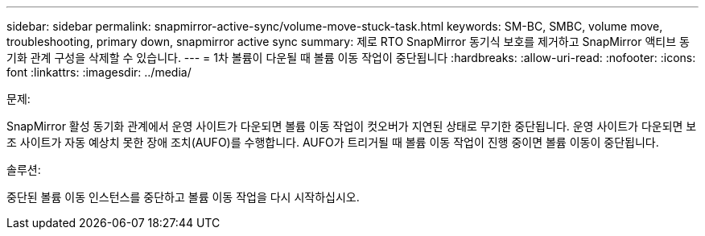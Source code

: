 ---
sidebar: sidebar 
permalink: snapmirror-active-sync/volume-move-stuck-task.html 
keywords: SM-BC, SMBC, volume move, troubleshooting, primary down, snapmirror active sync 
summary: 제로 RTO SnapMirror 동기식 보호를 제거하고 SnapMirror 액티브 동기화 관계 구성을 삭제할 수 있습니다. 
---
= 1차 볼륨이 다운될 때 볼륨 이동 작업이 중단됩니다
:hardbreaks:
:allow-uri-read: 
:nofooter: 
:icons: font
:linkattrs: 
:imagesdir: ../media/


.문제:
[role="lead"]
SnapMirror 활성 동기화 관계에서 운영 사이트가 다운되면 볼륨 이동 작업이 컷오버가 지연된 상태로 무기한 중단됩니다.
운영 사이트가 다운되면 보조 사이트가 자동 예상치 못한 장애 조치(AUFO)를 수행합니다. AUFO가 트리거될 때 볼륨 이동 작업이 진행 중이면 볼륨 이동이 중단됩니다.

.솔루션:
중단된 볼륨 이동 인스턴스를 중단하고 볼륨 이동 작업을 다시 시작하십시오.
